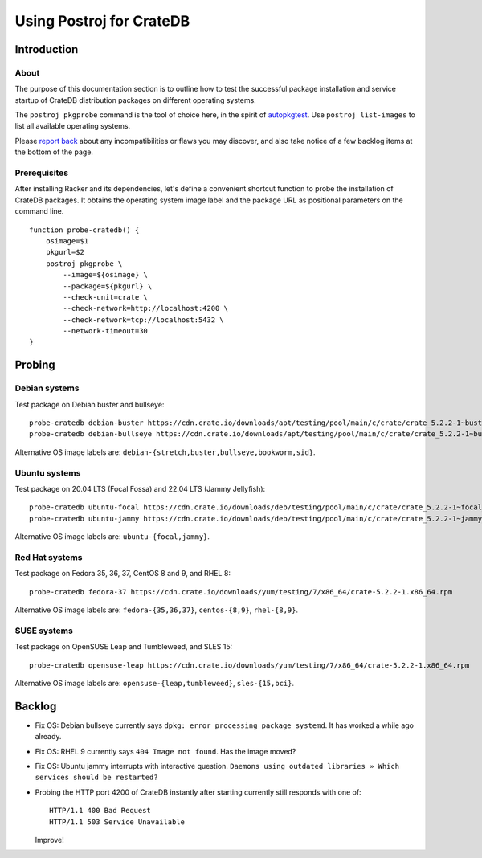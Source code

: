 #########################
Using Postroj for CrateDB
#########################


************
Introduction
************

About
=====

The purpose of this documentation section is to outline how to test the
successful package installation and service startup of CrateDB distribution
packages on different operating systems.

The ``postroj pkgprobe`` command is the tool of choice here, in the spirit of
`autopkgtest`_. Use ``postroj list-images`` to list all available operating
systems.

Please `report back`_ about any incompatibilities or flaws you may discover,
and also take notice of a few backlog items at the bottom of the page.

Prerequisites
=============

After installing Racker and its dependencies, let's define a convenient
shortcut function to probe the installation of CrateDB packages. It obtains
the operating system image label and the package URL as positional parameters
on the command line.

::

    function probe-cratedb() {
        osimage=$1
        pkgurl=$2
        postroj pkgprobe \
            --image=${osimage} \
            --package=${pkgurl} \
            --check-unit=crate \
            --check-network=http://localhost:4200 \
            --check-network=tcp://localhost:5432 \
            --network-timeout=30
    }


*******
Probing
*******


Debian systems
==============

Test package on Debian buster and bullseye::

    probe-cratedb debian-buster https://cdn.crate.io/downloads/apt/testing/pool/main/c/crate/crate_5.2.2-1~buster_amd64.deb
    probe-cratedb debian-bullseye https://cdn.crate.io/downloads/apt/testing/pool/main/c/crate/crate_5.2.2-1~bullseye_amd64.deb

Alternative OS image labels are: ``debian-{stretch,buster,bullseye,bookworm,sid}``.


Ubuntu systems
==============

Test package on 20.04 LTS (Focal Fossa) and 22.04 LTS (Jammy Jellyfish)::

    probe-cratedb ubuntu-focal https://cdn.crate.io/downloads/deb/testing/pool/main/c/crate/crate_5.2.2-1~focal_amd64.deb
    probe-cratedb ubuntu-jammy https://cdn.crate.io/downloads/deb/testing/pool/main/c/crate/crate_5.2.2-1~jammy_amd64.deb

Alternative OS image labels are: ``ubuntu-{focal,jammy}``.


Red Hat systems
===============

Test package on Fedora 35, 36, 37, CentOS 8 and 9, and RHEL 8::

    probe-cratedb fedora-37 https://cdn.crate.io/downloads/yum/testing/7/x86_64/crate-5.2.2-1.x86_64.rpm

Alternative OS image labels are: ``fedora-{35,36,37}``, ``centos-{8,9}``, ``rhel-{8,9}``.


SUSE systems
============

Test package on OpenSUSE Leap and Tumbleweed, and SLES 15::

    probe-cratedb opensuse-leap https://cdn.crate.io/downloads/yum/testing/7/x86_64/crate-5.2.2-1.x86_64.rpm

Alternative OS image labels are: ``opensuse-{leap,tumbleweed}``, ``sles-{15,bci}``.


*******
Backlog
*******


- Fix OS: Debian bullseye currently says ``dpkg: error processing package systemd``.
  It has worked a while ago already.
- Fix OS: RHEL 9 currently says ``404 Image not found``. Has the image moved?
- Fix OS: Ubuntu jammy interrupts with interactive question.
  ``Daemons using outdated libraries » Which services should be restarted?``
- Probing the HTTP port 4200 of CrateDB instantly after starting currently
  still responds with one of::

      HTTP/1.1 400 Bad Request
      HTTP/1.1 503 Service Unavailable

  Improve!


.. _autopkgtest: https://www.freedesktop.org/wiki/Software/systemd/autopkgtest/
.. _report back: https://github.com/cicerops/racker/issues
